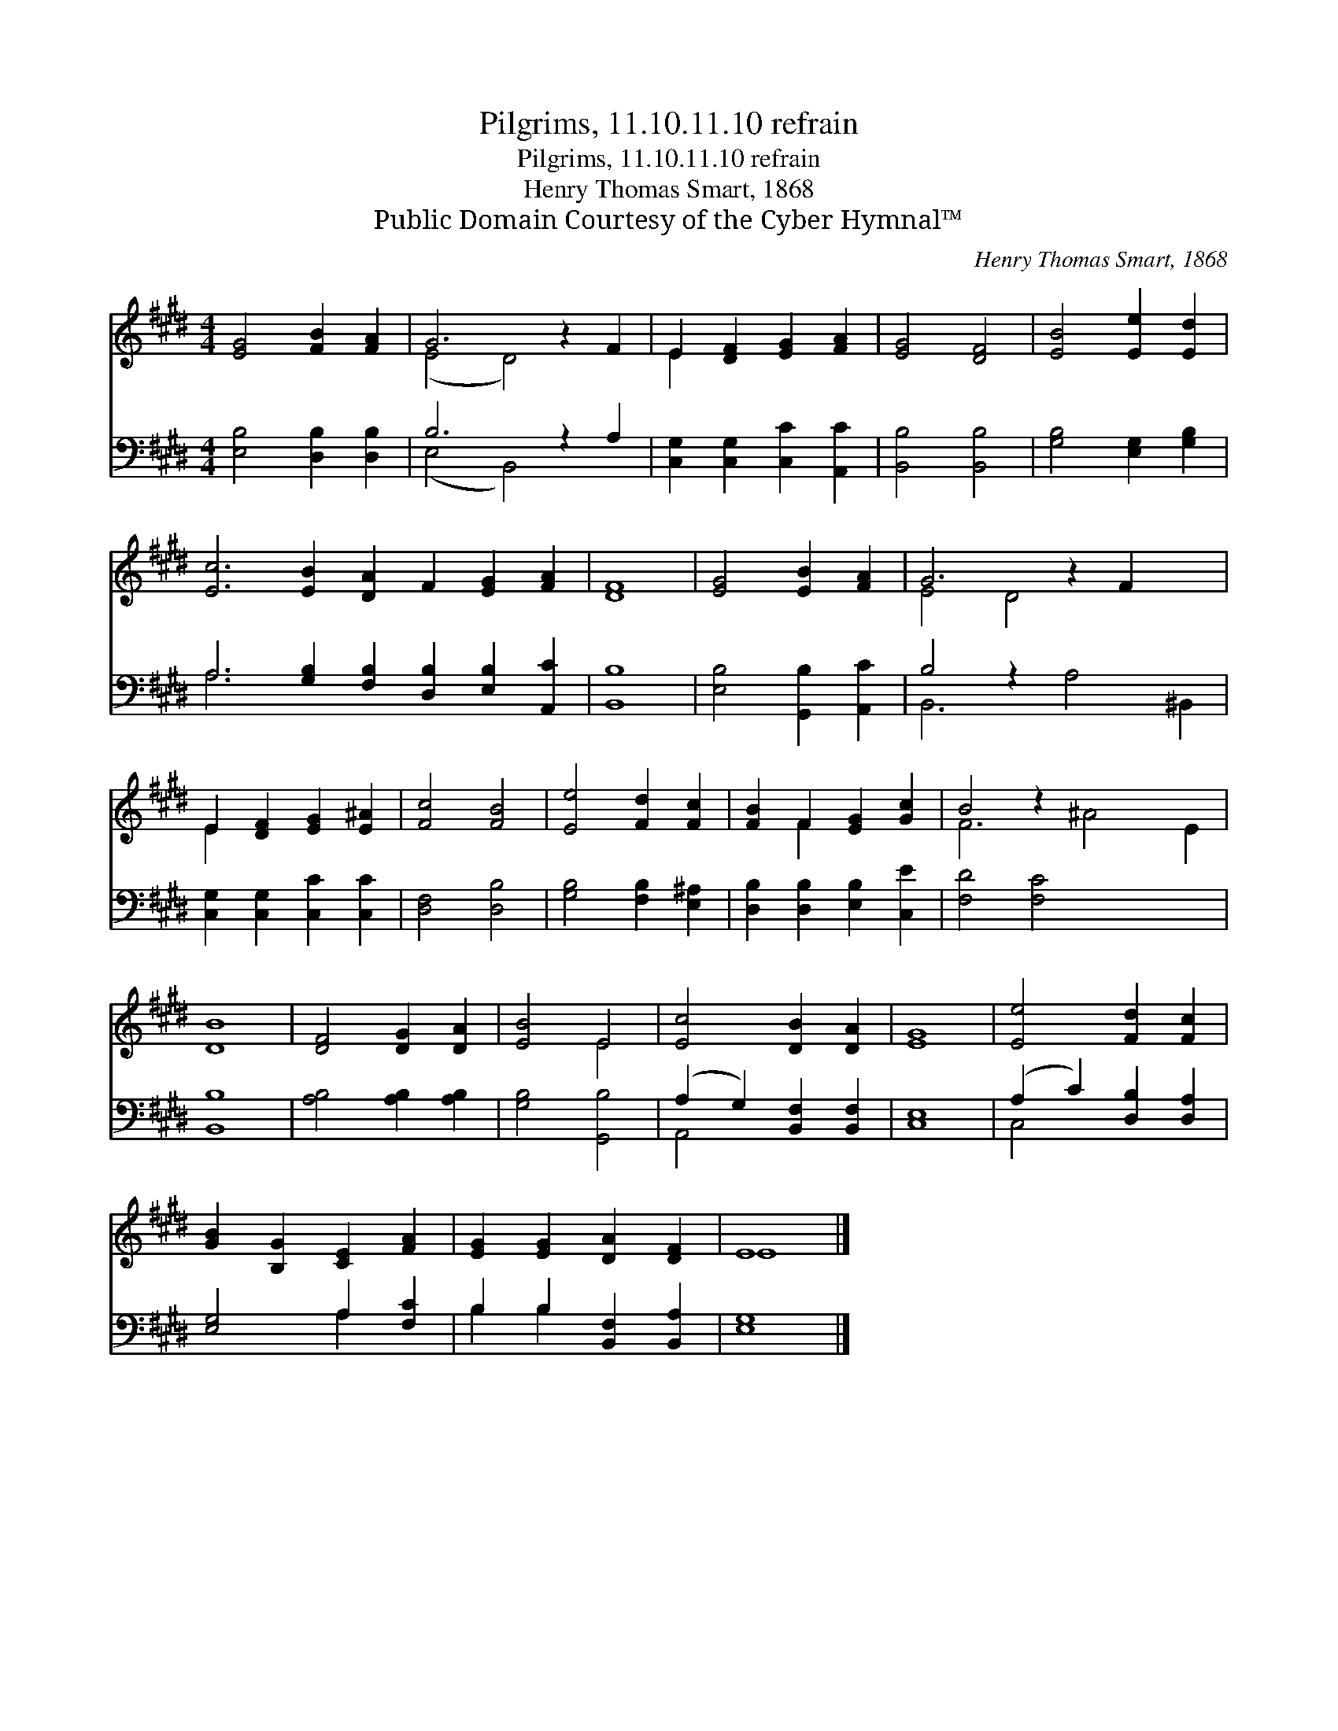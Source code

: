 X:1
T:Pilgrims, 11.10.11.10 refrain
T:Pilgrims, 11.10.11.10 refrain
T:Henry Thomas Smart, 1868
T:Public Domain Courtesy of the Cyber Hymnal™
C:Henry Thomas Smart, 1868
Z:Public Domain
Z:Courtesy of the Cyber Hymnal™
%%score ( 1 2 ) ( 3 4 )
L:1/8
M:4/4
K:E
V:1 treble 
V:2 treble 
V:3 bass 
V:4 bass 
V:1
 [EG]4 [FB]2 [FA]2 | G6 z2 F2 | E2 [DF]2 [EG]2 [FA]2 | [EG]4 [DF]4 | [EB]4 [Ee]2 [Ed]2 | %5
 [Ec]6 [EB]2 [DA]2 F2 [EG]2 [FA]2 | [DF]8 | [EG]4 [EB]2 [FA]2 | G6 z2 F2 x2 | %9
 E2 [DF]2 [EG]2 [E^A]2 | [Fc]4 [FB]4 | [Ee]4 [Fd]2 [Fc]2 | [FB]2 F2 [EG]2 [Gc]2 | B4 z2 x6 | %14
 [DB]8 | [DF]4 [DG]2 [DA]2 | [EB]4 E4 | [Ec]4 [DB]2 [DA]2 | [EG]8 | [Ee]4 [Fd]2 [Fc]2 | %20
 [GB]2 [B,G]2 [CE]2 [FA]2 | [EG]2 [EG]2 [DA]2 [DF]2 | E8 |] %23
V:2
 x8 | (E4 D4) x2 | E2 x6 | x8 | x8 | x16 | x8 | x8 | E4 D4 x4 | E2 x6 | x8 | x8 | x2 F2 x4 | %13
 F6 ^A4 E2 | x8 | x8 | x4 E4 | x8 | x8 | x8 | x8 | x8 | E8 |] %23
V:3
 [E,B,]4 [D,B,]2 [D,B,]2 | B,6 z2 A,2 | [C,G,]2 [C,G,]2 [C,C]2 [A,,C]2 | [B,,B,]4 [B,,B,]4 | %4
 [G,B,]4 [E,G,]2 [G,B,]2 | A,6 [G,B,]2 [F,B,]2 [D,B,]2 [E,B,]2 [A,,C]2 | [B,,B,]8 | %7
 [E,B,]4 [G,,B,]2 [A,,C]2 | B,4 z2 x6 | [C,G,]2 [C,G,]2 [C,C]2 [C,C]2 | [D,F,]4 [D,B,]4 | %11
 [G,B,]4 [F,B,]2 [E,^A,]2 | [D,B,]2 [D,B,]2 [E,B,]2 [C,E]2 | [F,D]4 [F,C]4 x4 | [B,,B,]8 | %15
 [A,B,]4 [A,B,]2 [A,B,]2 | [G,B,]4 [G,,B,]4 | (A,2 G,2) [B,,F,]2 [B,,F,]2 | [C,E,]8 | %19
 (A,2 C2) [D,B,]2 [D,A,]2 | [E,G,]4 A,2 [F,C]2 | B,2 B,2 [B,,F,]2 [B,,A,]2 | [E,G,]8 |] %23
V:4
 x8 | (E,4 B,,4) x2 | x8 | x8 | x8 | A,6 x10 | x8 | x8 | B,,6 A,4 ^B,,2 | x8 | x8 | x8 | x8 | x12 | %14
 x8 | x8 | x8 | A,,4 x4 | x8 | C,4 x4 | x4 A,2 x2 | B,2 B,2 x4 | x8 |] %23

